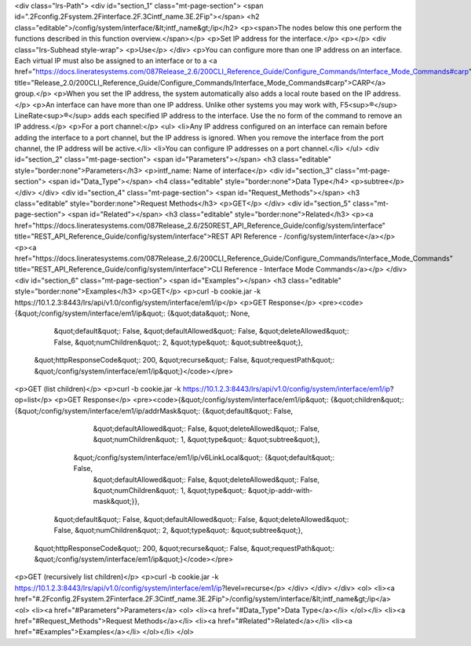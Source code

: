 <div class="lrs-Path">
<div id="section_1" class="mt-page-section">
<span id=".2Fconfig.2Fsystem.2Finterface.2F.3Cintf_name.3E.2Fip"></span>
<h2 class="editable">/config/system/interface/&lt;intf_name&gt;/ip</h2>
<p><span>The nodes below this one perform the functions described in this function overview.</span></p>
<p>Set IP address for the interface.</p>
<p></p>
<div class="lrs-Subhead style-wrap">
<p>Use</p>
</div>
<p>You can configure more than one IP address on an interface. Each virtual IP must also be assigned to an interface or to a <a href="https://docs.lineratesystems.com/087Release_2.6/200CLI_Reference_Guide/Configure_Commands/Interface_Mode_Commands#carp" title="Release_2.0/200CLI_Reference_Guide/Configure_Commands/Interface_Mode_Commands#carp">CARP</a> group.</p>
<p>When you set the IP address, the system automatically also adds a local route based on the IP address.</p>
<p>An interface can have more than one IP address. Unlike other systems you may work with, F5<sup>®</sup> LineRate<sup>®</sup> adds each specified IP address to the interface. Use the no form of the command to remove an IP address.</p>
<p>For a port channel:</p>
<ul>
<li>Any IP address configured on an interface can remain before adding the interface to a port channel, but the IP address is ignored. When you remove the interface from the port channel, the IP address will be active.</li>
<li>You can configure IP addresses on a port channel.</li>
</ul>
<div id="section_2" class="mt-page-section">
<span id="Parameters"></span>
<h3 class="editable" style="border:none">Parameters</h3>
<p>intf_name: Name of interface</p>
<div id="section_3" class="mt-page-section">
<span id="Data_Type"></span>
<h4 class="editable" style="border:none">Data Type</h4>
<p>subtree</p>
</div>
</div>
<div id="section_4" class="mt-page-section">
<span id="Request_Methods"></span>
<h3 class="editable" style="border:none">Request Methods</h3>
<p>GET</p>
</div>
<div id="section_5" class="mt-page-section">
<span id="Related"></span>
<h3 class="editable" style="border:none">Related</h3>
<p><a href="https://docs.lineratesystems.com/087Release_2.6/250REST_API_Reference_Guide/config/system/interface" title="REST_API_Reference_Guide/config/system/interface">REST API Reference - /config/system/interface</a></p>
<p><a href="https://docs.lineratesystems.com/087Release_2.6/200CLI_Reference_Guide/Configure_Commands/Interface_Mode_Commands" title="REST_API_Reference_Guide/config/system/interface">CLI Reference - Interface Mode Commands</a></p>
</div>
<div id="section_6" class="mt-page-section">
<span id="Examples"></span>
<h3 class="editable" style="border:none">Examples</h3>
<p>GET</p>
<p>curl -b cookie.jar -k https://10.1.2.3:8443/lrs/api/v1.0/config/system/interface/em1/ip</p>
<p>GET Response</p>
<pre><code>{&quot;/config/system/interface/em1/ip&quot;: {&quot;data&quot;: None,
                                      &quot;default&quot;: False,
                                      &quot;defaultAllowed&quot;: False,
                                      &quot;deleteAllowed&quot;: False,
                                      &quot;numChildren&quot;: 2,
                                      &quot;type&quot;: &quot;subtree&quot;},
 &quot;httpResponseCode&quot;: 200,
 &quot;recurse&quot;: False,
 &quot;requestPath&quot;: &quot;/config/system/interface/em1/ip&quot;}</code></pre>
<p>GET (list children)</p>
<p>curl -b cookie.jar -k https://10.1.2.3:8443/lrs/api/v1.0/config/system/interface/em1/ip?op=list</p>
<p>GET Response</p>
<pre><code>{&quot;/config/system/interface/em1/ip&quot;: {&quot;children&quot;: {&quot;/config/system/interface/em1/ip/addrMask&quot;: {&quot;default&quot;: False,
                                                                                                  &quot;defaultAllowed&quot;: False,
                                                                                                  &quot;deleteAllowed&quot;: False,
                                                                                                  &quot;numChildren&quot;: 1,
                                                                                                  &quot;type&quot;: &quot;subtree&quot;},
                                                    &quot;/config/system/interface/em1/ip/v6LinkLocal&quot;: {&quot;default&quot;: False,
                                                                                                     &quot;defaultAllowed&quot;: False,
                                                                                                     &quot;deleteAllowed&quot;: False,
                                                                                                     &quot;numChildren&quot;: 1,
                                                                                                     &quot;type&quot;: &quot;ip-addr-with-mask&quot;}},
                                      &quot;default&quot;: False,
                                      &quot;defaultAllowed&quot;: False,
                                      &quot;deleteAllowed&quot;: False,
                                      &quot;numChildren&quot;: 2,
                                      &quot;type&quot;: &quot;subtree&quot;},
 &quot;httpResponseCode&quot;: 200,
 &quot;recurse&quot;: False,
 &quot;requestPath&quot;: &quot;/config/system/interface/em1/ip&quot;}</code></pre>
<p>GET (recursively list children)</p>
<p>curl -b cookie.jar -k https://10.1.2.3:8443/lrs/api/v1.0/config/system/interface/em1/ip?level=recurse</p>
</div>
</div>
</div>
<ol>
<li><a href="#.2Fconfig.2Fsystem.2Finterface.2F.3Cintf_name.3E.2Fip">/config/system/interface/&lt;intf_name&gt;/ip</a>
<ol>
<li><a href="#Parameters">Parameters</a>
<ol>
<li><a href="#Data_Type">Data Type</a></li>
</ol></li>
<li><a href="#Request_Methods">Request Methods</a></li>
<li><a href="#Related">Related</a></li>
<li><a href="#Examples">Examples</a></li>
</ol></li>
</ol>
